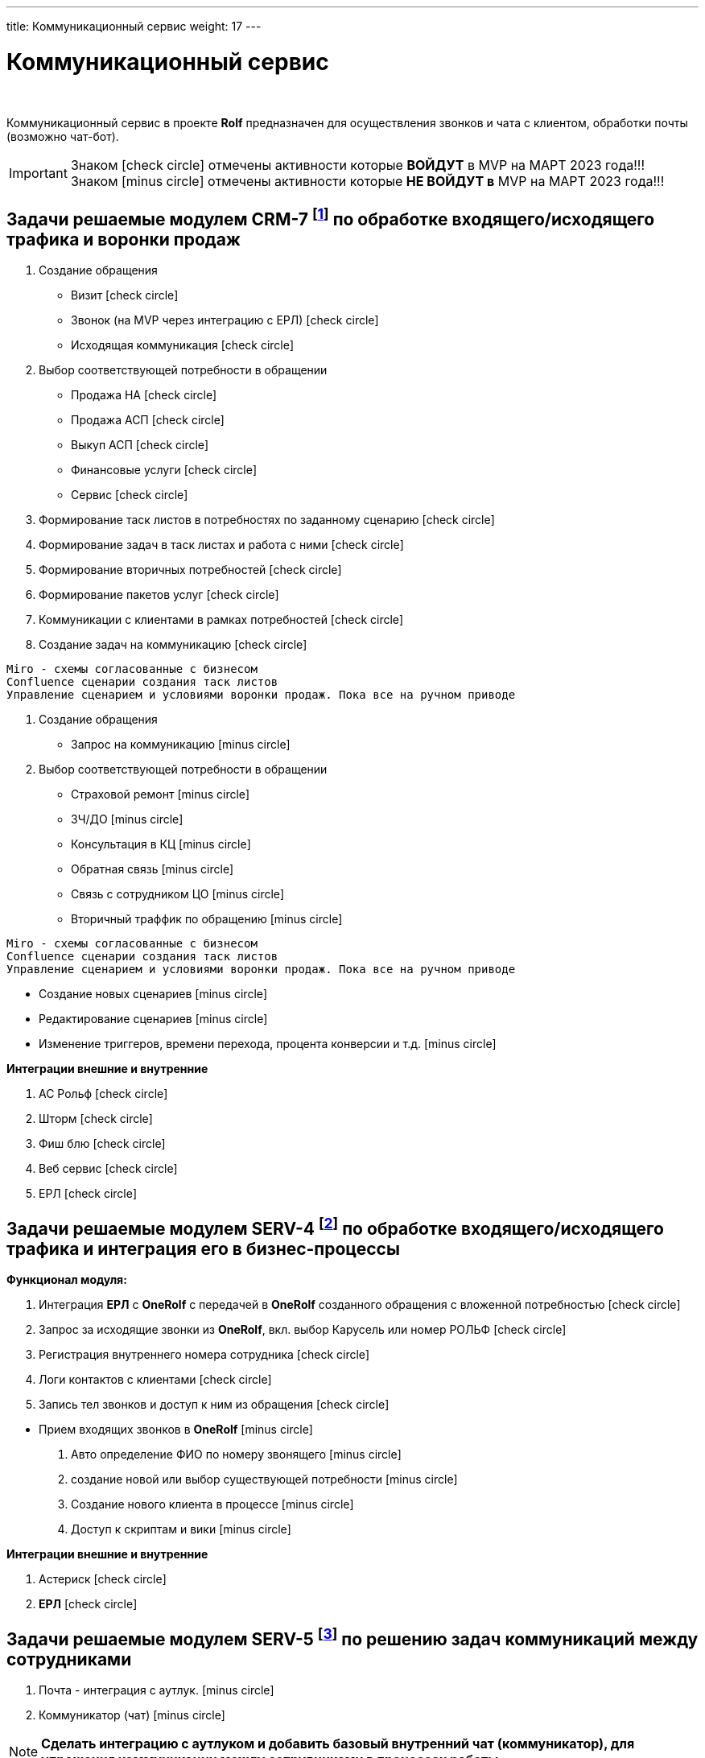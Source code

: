 ---
title: Коммуникационный сервис
weight: 17
---

:toc: auto
:toc-title: Содержание
:doctype: book
:icons: font
:figure-caption: Рисунок
:source-highlighter: pygments
:pygments-css: style
:pygments-style: monokai
:includedir: ./content/

:imgdir: /02_02_15_img/
:imagesdir: {imgdir}
ifeval::[{exp2pdf} == 1]
:imagesdir: static{imgdir}
:includedir: ../
endif::[]

:imagesoutdir: ./static/02_02_15_img/

= Коммуникационный сервис

{empty} +

****
Коммуникационный сервис в проекте *Rolf* предназначен для осуществления звонков и чата с клиентом, обработки почты (возможно чат-бот).
****

====
IMPORTANT: Знаком icon:check-circle[role=green] отмечены активности которые *ВОЙДУТ* в MVP на МАРТ 2023 года!!! +
Знаком icon:minus-circle[role=red] отмечены активности которые *[red]#НЕ# ВОЙДУТ в* MVP на МАРТ 2023 года!!!
====

[[CRM-7]]
== Задачи решаемые модулем CRM-7 footnote:CRM-7[Документ в Confluence ROLF: [blue]#*MVP Функционал Продукта One Rolf + MDM + MES + WMS|TMS (Новая версия Ноябрь 2022)*#, Название модуля системы: [blue]#*CRM-7. Воронка продаж Входящий и исходящий траффик*#] по обработке входящего/исходящего трафика и воронки продаж

****
[.green.background]
====
. Создание обращения
* Визит icon:check-circle[role=green]
* Звонок (на MVP через интеграцию с ЕРЛ) icon:check-circle[role=green]
* Исходящая коммуникация icon:check-circle[role=green]
. Выбор соответствующей потребности в обращении
* Продажа НА icon:check-circle[role=green]
* Продажа АСП icon:check-circle[role=green]
* Выкуп АСП icon:check-circle[role=green]
* Финансовые услуги icon:check-circle[role=green]
* Сервис icon:check-circle[role=green]
. Формирование таск листов в потребностях по заданному сценарию icon:check-circle[role=green]
. Формирование задач в таск листах и работа с ними icon:check-circle[role=green]
. Формирование вторичных потребностей icon:check-circle[role=green]
. Формирование пакетов услуг icon:check-circle[role=green]
. Коммуникации с клиентами в рамках потребностей icon:check-circle[role=green]
. Создание задач на коммуникацию icon:check-circle[role=green]

----
Miro - схемы согласованные с бизнесом
Confluence сценарии создания таск листов
Управление сценарием и условиями воронки продаж. Пока все на ручном приводе 
----
====
[.red.background]
====
. Создание обращения
* Запрос на коммуникацию icon:minus-circle[role=red]
. Выбор соответствующей потребности в обращении
* Страховой ремонт icon:minus-circle[role=red]
* ЗЧ/ДО icon:minus-circle[role=red]
* Консультация в КЦ icon:minus-circle[role=red]
* Обратная связь icon:minus-circle[role=red]
* Связь с сотрудником ЦО icon:minus-circle[role=red]
* Вторичный траффик по обращению icon:minus-circle[role=red]

----
Miro - схемы согласованные с бизнесом
Confluence сценарии создания таск листов
Управление сценарием и условиями воронки продаж. Пока все на ручном приводе 
----

* Создание новых сценариев icon:minus-circle[role=red]
* Редактирование сценариев icon:minus-circle[role=red]
* Изменение триггеров, времени перехода, процента конверсии и т.д. icon:minus-circle[role=red]
====
****

*Интеграции внешние и внутренние*
****
[.green.background]
====
. АС Рольф icon:check-circle[role=green]
. Шторм icon:check-circle[role=green]
. Фиш блю icon:check-circle[role=green]
. Веб сервис icon:check-circle[role=green]
. ЕРЛ icon:check-circle[role=green]
====
****

[[SERV-4]]
== Задачи решаемые модулем SERV-4 footnote:SERV-4[Документ в Confluence ROLF: [blue]#*MVP Функционал Продукта One Rolf + MDM + MES + WMS|TMS (Новая версия Ноябрь 2022)*#, Название модуля системы: [blue]#*SERV-4. Телефония: Входящий и исходящий траффик и его интеграция с БП*#] по обработке входящего/исходящего трафика и интеграция его в бизнес-процессы

*Функционал модуля:*
****
[.green.background]
====
. Интеграция *ЕРЛ* с *OneRolf* с передачей в *OneRolf* созданного обращения с вложенной потребностью icon:check-circle[role=green]
. Запрос за исходящие звонки из *OneRolf*, вкл. выбор Карусель или номер РОЛЬФ icon:check-circle[role=green]
. Регистрация внутреннего номера сотрудника icon:check-circle[role=green]
. Логи контактов с клиентами icon:check-circle[role=green]
. Запись тел звонков и доступ к ним из обращения icon:check-circle[role=green]
====
[.red.background]
====
* Прием входящих звонков в *OneRolf* icon:minus-circle[role=red]
. Авто определение ФИО по номеру звонящего  icon:minus-circle[role=red]
. создание новой или выбор существующей потребности icon:minus-circle[role=red]
. Создание нового клиента в процессе icon:minus-circle[role=red]
. Доступ к скриптам и вики icon:minus-circle[role=red] 
====
****
*Интеграции внешние и внутренние*
****
[.green.background]
====
. Астериск icon:check-circle[role=green]
. *ЕРЛ* icon:check-circle[role=green]
====
****

[[SERV-5]]
== Задачи решаемые модулем SERV-5 footnote:SERV-5[Документ в Confluence ROLF: [blue]#*MVP Функционал Продукта One Rolf + MDM + MES + WMS|TMS (Новая версия Ноябрь 2022)*#, Название модуля системы: [blue]#*SERV-5. Коммуникации между сотрудниками*#] по решению задач коммуникаций между сотрудниками

****
[.red.background]
====
. Почта - интеграция с аутлук. icon:minus-circle[role=red]
. Коммуникатор (чат) icon:minus-circle[role=red]
====
****

====
NOTE: *Сделать интеграцию с аутлуком и добавить базовый внутренний чат (коммуникатор), для упрощения коммуникации между сотрудниками в процессах работы*
====